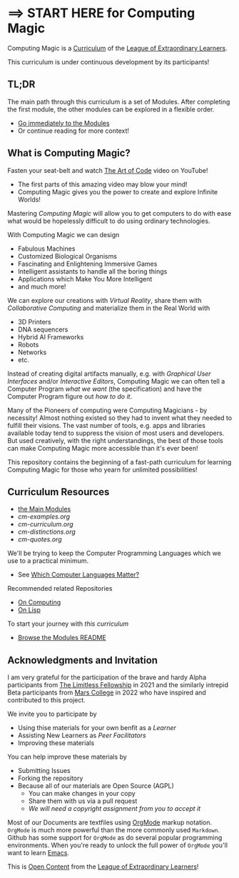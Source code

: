 * ==> START HERE for Computing Magic

Computing Magic is a [[https://github.com/GregDavidson/loel/blob/main/Devel/creating-curricula.org][Curriculum]] of the [[https://github.com/GregDavidson/loel#readme][League of Extraordinary Learners]].

This curriculum is under continuous development by its participants!

** TL;DR

The main path through this curriculum is a set of Modules. After completing the
first module, the other modules can be explored in a flexible order.

- [[file:Modules/README.org][Go immediately to the Modules]]
- Or continue reading for more context!

** What is Computing Magic?

Fasten your seat-belt and watch [[https://www.youtube.com/watch?v=6avJHaC3C2U][The Art of Code]] video on YouTube!
- The first parts of this amazing video may blow your mind!
- Computing Magic gives you the power to create and explore Infinite Worlds!

Mastering /Computing Magic/ will allow you to get computers to do with ease what
would be hopelessly difficult to do using ordinary technologies.

With Computing Magic we can design
- Fabulous Machines
- Customized Biological Organisms
- Fascinating and Enlightening Immersive Games
- Intelligent assistants to handle all the boring things
- Applications which Make You More Intelligent
- and much more!

We can explore our creations with /Virtual Reality/, share them with
/Collaborative Computing/ and materialize them in the Real World with
- 3D Printers
- DNA sequencers
- Hybrid AI Frameworks
- Robots
- Networks
- etc.

Instead of creating digital artifacts manually, e.g. with /Graphical User
Interfaces/ and/or /Interactive Editors/, Computing Magic we can often tell a
Computer Program /what we want/ (the specification) and have the Computer
Program figure out /how to do it/.

Many of the Pioneers of computing were Computing Magicians - by necessity!
Almost nothing existed so they had to invent what they needed to fulfill their
visions. The vast number of tools, e.g. apps and libraries available today tend
to suppress the vision of most users and developers. But used creatively, with
the right understandings, the best of those tools can make Computing Magic more
accessible than it's ever been!

This repository contains the beginning of a fast-path curriculum for learning
Computing Magic for those who yearn for unlimited possibilities!

** Curriculum Resources

- [[file:Modules/README.org][the Main Modules]]
- [[cm-examples.org]]
- [[cm-curriculum.org]]
- [[cm-distinctions.org]]
- [[cm-quotes.org]]

We'll be trying to keep the Computer Programming Languages which we use to a
practical minimum.
- See [[file:Languages-And-Platforms/choosing-languages.org][Which Computer Languages Matter?]]

Recommended related Repositories
- [[https://github.com/GregDavidson/on-computing#readme][On Computing]]
- [[https://github.com/GregDavidson/on-lisp#readme][On Lisp]]

To start your journey with /this curriculum/
- [[file:Modules/README.org][Browse the Modules README]]

** Acknowledgments and Invitation

I am very grateful for the participation of the brave and hardy Alpha
participants from [[https://docs.google.com/document/d/1qSUTfoOXDAfoH-OF_7N7kEzlp5-F4nf0JP3BzgppDY0/edit][The Limitless Fellowship]] in 2021 and the similarly intrepid
Beta participants from [[https://mars.college][Mars College]] in 2022 who have inspired and contributed to
this project.

We invite you to participate by
- Using thise materials for your own benfit as a /Learner/
- Assisting New Learners as /Peer Facilitators/
- Improving these materials

You can help improve these materials by
- Submitting Issues
- Forking the repository
- Because all of our materials are Open Source (AGPL)
      - You can make changes in your copy
      - Share them with us via a pull request
      - /We will need a copyright assignment from you to accept it/

Most of our Documents are textfiles using [[https://orgmode.org][OrgMode]] markup notation. =OrgMode= is
much more powerful than the more commonly used =Markdown=. Github has some
support for =OrgMode= as do several popular programming environments. When
you're ready to unlock the full power of =OrgMode= you'll want to learn [[https://github.com/GregDavidson/computing-magic/blob/main/Software-Tools/Emacs/emacs-readme.org][Emacs]].

This is [[https://github.com/GregDavidson/loel/blob/main/Short-Works/open-content.org][Open Content]] from the [[https://github.com/GregDavidson/loel#readme][League of Extraordinary Learners]]!

